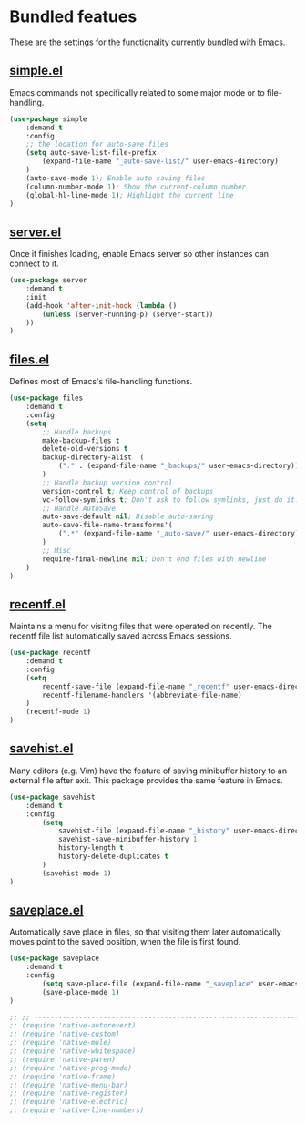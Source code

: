 * Bundled featues
These are the settings for the functionality currently bundled with Emacs.

** [[https://github.com/emacs-mirror/emacs/blob/master/lisp/simple.el][simple.el]]
Emacs commands not specifically related to some major mode or to file-handling.
#+BEGIN_SRC emacs-lisp
  (use-package simple
      :demand t
      :config
      ;; the location for auto-save files
      (setq auto-save-list-file-prefix
          (expand-file-name "_auto-save-list/" user-emacs-directory)
      )
      (auto-save-mode 1); Enable auto saving files
      (column-number-mode 1); Show the current-column number
      (global-hl-line-mode 1); Highlight the current line
  )
#+END_SRC

** [[https://github.com/emacs-mirror/emacs/blob/master/lisp/server.el][server.el]]
Once it finishes loading, enable Emacs server so other instances can connect to it.
#+BEGIN_SRC emacs-lisp
  (use-package server
      :demand t
      :init
      (add-hook 'after-init-hook (lambda ()
          (unless (server-running-p) (server-start))
      ))
  )
#+END_SRC

** [[https://github.com/emacs-mirror/emacs/blob/master/lisp/files.el][files.el]]
Defines most of Emacs's file-handling functions.
#+BEGIN_SRC emacs-lisp
  (use-package files
      :demand t
      :config
      (setq
          ;; Handle backups
          make-backup-files t
          delete-old-versions t
          backup-directory-alist '(
              ("." . (expand-file-name "_backups/" user-emacs-directory))
          )
          ;; Handle backup version control
          version-control t; Keep control of backups
          vc-follow-symlinks t; Don't ask to follow symlinks, just do it.
          ;; Handle AutoSave
          auto-save-default nil; Disable auto-saving
          auto-save-file-name-transforms'(
              (".*" (expand-file-name "_auto-save/" user-emacs-directory) t)
          )
          ;; Misc
          require-final-newline nil; Don't end files with newline
      )
  )
#+END_SRC

** [[https://github.com/emacs-mirror/emacs/blob/master/lisp/recentf.el][recentf.el]]
Maintains a menu for visiting files that were operated on recently.
The recentf file list automatically saved across Emacs sessions.
#+BEGIN_SRC emacs-lisp
  (use-package recentf
      :demand t
      :config
      (setq
          recentf-save-file (expand-file-name "_recentf" user-emacs-directory)
          recentf-filename-handlers '(abbreviate-file-name)
      )
      (recentf-mode 1)
  )
#+END_SRC

** [[https://github.com/emacs-mirror/emacs/blob/master/lisp/savehist.el][savehist.el]]
Many editors (e.g. Vim) have the feature of saving minibuffer history to an external
file after exit.  This package provides the same feature in Emacs.
#+BEGIN_SRC emacs-lisp
  (use-package savehist
      :demand t
      :config
          (setq
              savehist-file (expand-file-name "_history" user-emacs-directory)
              savehist-save-minibuffer-history 1
              history-length t
              history-delete-duplicates t
          )
          (savehist-mode 1)
  )
#+END_SRC

** [[https://github.com/emacs-mirror/emacs/blob/master/lisp/saveplace.el][saveplace.el]]
Automatically save place in files, so that visiting them later automatically moves point
to the saved position, when the file is first found.
#+BEGIN_SRC emacs-lisp
  (use-package saveplace
      :demand t
      :config
          (setq save-place-file (expand-file-name "_saveplace" user-emacs-directory))
          (save-place-mode 1)
  )
#+END_SRC

#+BEGIN_SRC emacs-lisp
  ;; ;; ---------------------------------------------------------------------- Packages» Native
  ;; (require 'native-autorevert)
  ;; (require 'native-custom)
  ;; (require 'native-mule)
  ;; (require 'native-whitespace)
  ;; (require 'native-paren)
  ;; (require 'native-prog-mode)
  ;; (require 'native-frame)
  ;; (require 'native-menu-bar)
  ;; (require 'native-register)
  ;; (require 'native-electric)
  ;; (require 'native-line-numbers)
#+END_SRC

